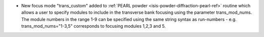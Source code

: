 - New focus mode "trans_custom" added to :ref:`PEARL powder <isis-powder-diffraction-pearl-ref>` routine which allows a user to specify modules to include in the transverse bank focusing using the parameter trans_mod_nums. The module numbers in the range 1-9 can be specified using the same string syntax as run-numbers - e.g. trans_mod_nums="1-3,5" corresponds to focusing modules 1,2,3 and 5.
